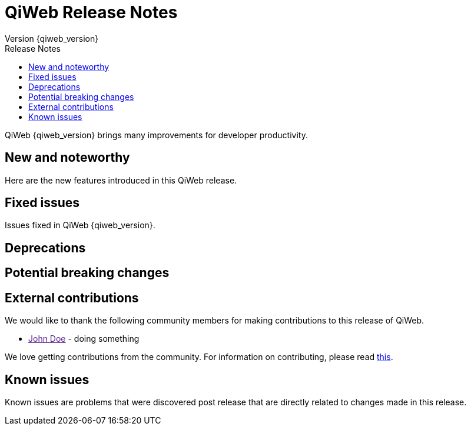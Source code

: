 = QiWeb Release Notes
Version {qiweb_version}
:jbake-type: page
:title: QiWeb Release Notes
:description: QiWeb {qiweb_version} Release Notes
:keywords: qiweb, documentation, release, release-notes
:toc: right
:toc-title: Release Notes

QiWeb {qiweb_version} brings many improvements for developer productivity.

toc::[]

== New and noteworthy

Here are the new features introduced in this QiWeb release.



== Fixed issues

Issues fixed in QiWeb {qiweb_version}.


== Deprecations

== Potential breaking changes

== External contributions

We would like to thank the following community members for making contributions to this release of QiWeb.

- link:[John Doe] - doing something

We love getting contributions from the community. For information on contributing, please read
link:/community.html[this].



== Known issues

Known issues are problems that were discovered post release that are directly related to changes made in this release.

